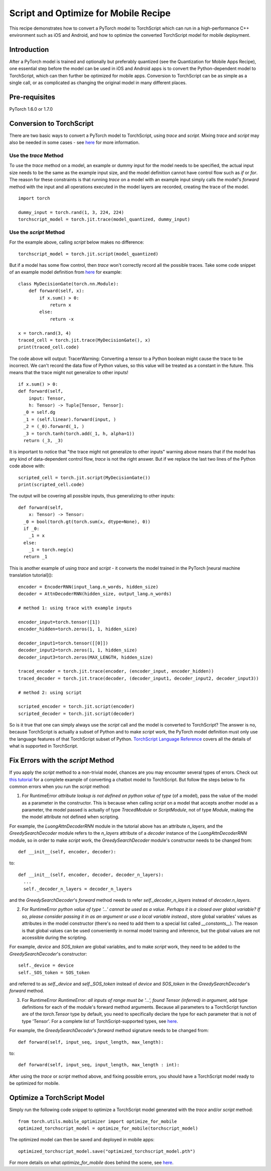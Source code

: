 Script and Optimize for Mobile Recipe
=====================================

This recipe demonstrates how to convert a PyTorch model to TorchScript which can run in a high-performance C++ environment such as iOS and Android, and how to optimize the converted TorchScript model for mobile deployment.

Introduction
------------

After a PyTorch model is trained and optionally but preferably quantized (see the Quantization for Mobile Apps Recipe), one essential step before the model can be used in iOS and Android apps is to convert the Python-dependent model to TorchScript, which can then further be optimized for mobile apps. Conversion to TorchScript can be as simple as a single call, or as complicated as changing the original model in many different places.

Pre-requisites
--------------

PyTorch 1.6.0 or 1.7.0

Conversion to TorchScript
-------------------------

There are two basic ways to convert a PyTorch model to TorchScript, using `trace` and `script`. Mixing `trace` and `script` may also be needed in some cases - see `here <https://pytorch.org/tutorials/beginner/Intro_to_TorchScript_tutorial.html#mixing-scripting-and-tracing>`_ for more information.

Use the `trace` Method
^^^^^^^^^^^^^^^^^^^^^^

To use the `trace` method on a model, an example or dummy input for the model needs to be specified, the actual input size needs to be the same as the example input size, and the model definition cannot have control flow such as `if` or `for`. The reason for these constraints is that running `trace` on a model with an example input simply calls the model's `forward` method with the input and all operations executed in the model layers are recorded, creating the trace of the model.

::

    import torch

    dummy_input = torch.rand(1, 3, 224, 224)
    torchscript_model = torch.jit.trace(model_quantized, dummy_input)


Use the `script` Method
^^^^^^^^^^^^^^^^^^^^^^^

For the example above, calling `script` below makes no difference:

::

    torchscript_model = torch.jit.script(model_quantized)

But if a model has some flow control, then `trace` won't correctly record all the possible traces. Take some code snippet of an example model definition from `here <https://pytorch.org/tutorials/beginner/Intro_to_TorchScript_tutorial.html>`_ for example:

::

    class MyDecisionGate(torch.nn.Module):
        def forward(self, x):
            if x.sum() > 0:
                return x
            else:
                return -x

    x = torch.rand(3, 4)
    traced_cell = torch.jit.trace(MyDecisionGate(), x)
    print(traced_cell.code)

The code above will output:
TracerWarning: Converting a tensor to a Python boolean might cause the trace to be incorrect. We can't record the data flow of Python values, so this value will be treated as a constant in the future. This means that the trace might not generalize to other inputs!

::

    if x.sum() > 0:
    def forward(self,
        input: Tensor,
        h: Tensor) -> Tuple[Tensor, Tensor]:
      _0 = self.dg
      _1 = (self.linear).forward(input, )
      _2 = (_0).forward(_1, )
      _3 = torch.tanh(torch.add(_1, h, alpha=1))
      return (_3, _3)


It is important to notice that "the trace might not generalize to other inputs" warning above means that if the model has any kind of data-dependent control flow, `trace` is not the right answer. But if we replace the last two lines of the Python code above with:

::

    scripted_cell = torch.jit.script(MyDecisionGate())
    print(scripted_cell.code)

The output will be covering all possible inputs, thus generalizing to other inputs:

::

    def forward(self,
        x: Tensor) -> Tensor:
      _0 = bool(torch.gt(torch.sum(x, dtype=None), 0))
      if _0:
        _1 = x
      else:
        _1 = torch.neg(x)
      return _1


This is another example of using `trace` and `script` - it converts the model trained in the PyTorch [neural machine translation tutorial]():

::

    encoder = EncoderRNN(input_lang.n_words, hidden_size)
    decoder = AttnDecoderRNN(hidden_size, output_lang.n_words)

    # method 1: using trace with example inputs

    encoder_input=torch.tensor([1])
    encoder_hidden=torch.zeros(1, 1, hidden_size)

    decoder_input1=torch.tensor([[0]])
    decoder_input2=torch.zeros(1, 1, hidden_size)
    decoder_input3=torch.zeros(MAX_LENGTH, hidden_size)

    traced_encoder = torch.jit.trace(encoder, (encoder_input, encoder_hidden))
    traced_decoder = torch.jit.trace(decoder, (decoder_input1, decoder_input2, decoder_input3))

    # method 2: using script

    scripted_encoder = torch.jit.script(encoder)
    scripted_decoder = torch.jit.script(decoder)

So is it true that one can simply always use the `script` call and the model is converted to TorchScript? The answer is no, because TorchScript is actually a subset of Python and to make `script` work, the PyTorch model definition must only use the language features of that TorchScript subset of Python. `TorchScript Language Reference <https://pytorch.org/docs/master/jit_language_reference.html#language-reference>`_ covers all the details of what is supported in TorchScript.


Fix Errors with the `script` Method
---------------------------------------------

If you apply the `script` method to a non-trivial model, chances are you may encounter several types of errors. Check out `this tutorial <https://pytorch.org/tutorials/beginner/deploy_seq2seq_hybrid_frontend_tutorial.html>`_ for a complete example of converting a chatbot model to TorchScript. But follow the steps below to fix common errors when you run the `script` method:

1. For RuntimeError `attribute lookup is not defined on python value of type` (of a model), pass the value of the model as a parameter in the constructor. This is because when calling `script` on a model that accepts another model as a parameter, the model passed is actually of type `TracedModule` or `ScriptModule`, not of type `Module`, making the the model attribute not defined when scripting.

For example, the `LuongAttnDecoderRNN` module in the tutorial above has an attribute `n_layers`, and the `GreedySearchDecoder` module refers to the `n_layers` attribute of a `decoder` instance of the `LuongAttnDecoderRNN` module, so in order to make `script` work, the `GreedySearchDecoder` module's constructor needs to be changed from:

::

    def __init__(self, encoder, decoder):

to:

::

    def __init__(self, encoder, decoder, decoder_n_layers):
      ...
      self._decoder_n_layers = decoder_n_layers


and the `GreedySearchDecoder`'s `forward` method needs to refer `self._decoder_n_layers` instead of `decoder.n_layers`.

2. For RuntimeError `python value of type '...' cannot be used as a value. Perhaps it is a closed over global variable? If so, please consider passing it in as an argument or use a local variable instead.`, store global variables' values as attributes in the model constructor (there's no need to add them to a special list called `__constants__`). The reason is that global values can be used conveniently in normal model training and inference, but the global values are not accessible during the scripting.

For example, `device` and `SOS_token` are global variables, and to make `script` work, they need to be added to the `GreedySearchDecoder`'s constructor:

::

    self._device = device
    self._SOS_token = SOS_token

and referred to as `self._device` and `self._SOS_token` instead of `device` and `SOS_token` in the `GreedySearchDecoder`'s `forward` method.

3. For RuntimeError `RuntimeError: all inputs of range must be '...', found Tensor (inferred) in argument`, add type definitions for each of the module's forward method arguments. Because all parameters to a TorchScript function are of the `torch.Tensor` type by default, you need to specifically declare the type for each parameter that is not of type 'Tensor'. For a complete list of TorchScript-supported types, see `here <https://pytorch.org/docs/master/jit_language_reference.html#supported-type>`_.

For example, the `GreedySearchDecoder`'s `forward` method signature needs to be changed from:

::

    def forward(self, input_seq, input_length, max_length):

to:

::

    def forward(self, input_seq, input_length, max_length : int):

After using the `trace` or `script` method above, and fixing possible errors, you should have a TorchScript model ready to be optimized for mobile.



Optimize a TorchScript Model
--------------------------------------

Simply run the following code snippet to optimize a TorchScript model generated with the `trace` and/or `script` method:

::

    from torch.utils.mobile_optimizer import optimize_for_mobile
    optimized_torchscript_model = optimize_for_mobile(torchscript_model)

The optimized model can then be saved and deployed in mobile apps:

::

    optimized_torchscript_model.save("optimized_torchscript_model.pth")

For more details on what `optimize_for_mobile` does behind the scene, see `here <https://pytorch.org/docs/stable/mobile_optimizer.html>`_.
